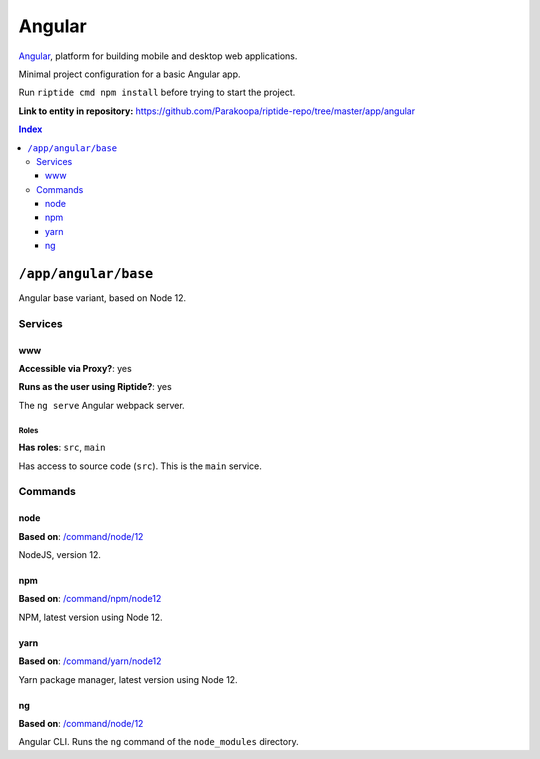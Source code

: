 .. AUTO-GENERATED, SEE README_CONTRIBUTORS. DO NOT EDIT.

Angular
=======

Angular_, platform for building mobile and desktop web applications.

Minimal project configuration for a basic Angular app.

Run ``riptide cmd npm install`` before trying to start the project.

.. _Angular: https://angular.io/

**Link to entity in repository:** `<https://github.com/Parakoopa/riptide-repo/tree/master/app/angular>`_

..  contents:: Index
    :depth: 3

``/app/angular/base``
---------------------

Angular base variant, based on Node 12.

Services
~~~~~~~~

www
+++

**Accessible via Proxy?**: yes

**Runs as the user using Riptide?**: yes

The ``ng serve`` Angular webpack server.

Roles
.....

**Has roles**: ``src``, ``main``

Has access to source code (``src``). This is the ``main`` service.

Commands
~~~~~~~~

node
++++

**Based on**: `/command/node/12`_

NodeJS, version 12.

npm
+++

**Based on**: `/command/npm/node12 <https://github.com/Parakoopa/riptide-repo/tree/master/command/npm>`_

NPM, latest version using Node 12.

yarn
++++

**Based on**: `/command/yarn/node12 <https://github.com/Parakoopa/riptide-repo/tree/master/command/yarn>`_

Yarn package manager, latest version using Node 12.

ng
++

**Based on**: `/command/node/12`_

Angular CLI. Runs the ``ng`` command of the ``node_modules`` directory.

.. _`/command/node/12`: https://github.com/Parakoopa/riptide-repo/tree/master/command/npm
